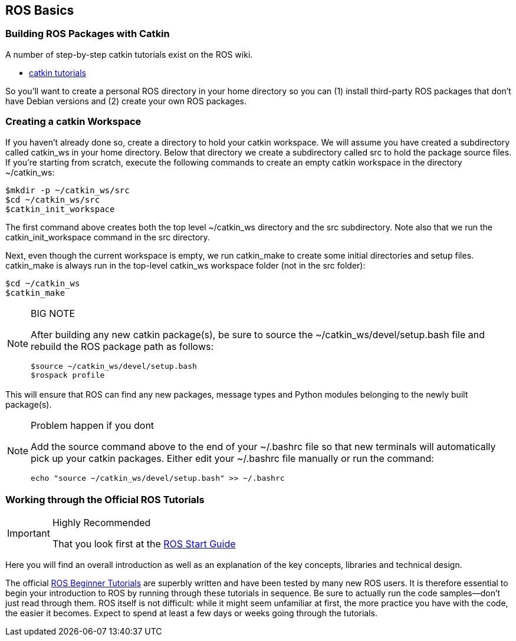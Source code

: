 == ROS Basics

=== Building ROS Packages with Catkin

A number of step-by-step catkin tutorials exist on the ROS wiki.

* http://wiki.ros.org/catkin/Tutorials[catkin tutorials]

So you'll want to create a personal ROS directory in your home directory so you can (1) install third-party ROS packages that don't have Debian versions and (2) create your own ROS packages.

=== Creating a catkin Workspace

If you haven't already done so, create a directory to hold your catkin workspace. We will assume you have created a subdirectory called catkin_ws in your home directory. Below that directory we create a subdirectory called src to hold the package source files. If you're starting from scratch, execute the following commands to create an empty catkin workspace in the directory ~/catkin_ws:
----
$mkdir -p ~/catkin_ws/src
$cd ~/catkin_ws/src
$catkin_init_workspace
----
The first command above creates both the top level ~/catkin_ws directory and the src subdirectory. Note also that we run the catkin_init_workspace command in the src directory.

Next, even though the current workspace is empty, we run catkin_make to create some initial directories and setup files. catkin_make is always run in the top-level catkin_ws workspace folder (not in the src folder):
----
$cd ~/catkin_ws
$catkin_make
----

.BIG NOTE 
[NOTE]
====
After building any new catkin package(s), be sure to source the ~/catkin_ws/devel/setup.bash file and rebuild the ROS package path as follows:
----
$source ~/catkin_ws/devel/setup.bash
$rospack profile
----
====



This will ensure that ROS can find any new packages, message types and Python modules belonging to the newly built package(s).

.Problem happen if you dont
[NOTE]
====
Add the source command above to the end of your ~/.bashrc file so that new terminals will automatically pick up your catkin packages. Either edit your ~/.bashrc file manually or run the command:
----
echo "source ~/catkin_ws/devel/setup.bash" >> ~/.bashrc
----
====

=== Working through the Official ROS Tutorials
.Highly Recommended
[IMPORTANT]
====
That you look first at the 
http://wiki.ros.org/ROS/StartGuide[ROS Start Guide]
====
Here you will find an overall introduction as well as an explanation of the key concepts, libraries and technical design.


The official http://wiki.ros.org/ROS/Tutorials[ROS Beginner Tutorials] are superbly written and have been tested by many new ROS users. It is therefore essential to begin your introduction to ROS by running through these tutorials in sequence. Be sure to actually run the code samples—don't just read through them. ROS itself is not difficult: while it might seem unfamiliar at first, the more practice you have with the code, the easier it becomes. Expect to spend at least a few days or weeks going through the tutorials.

